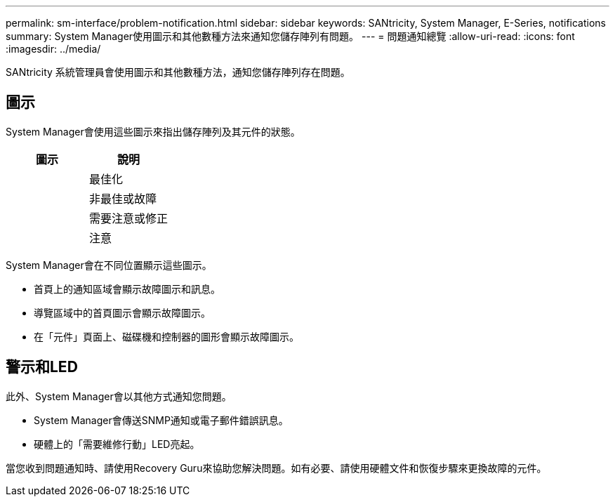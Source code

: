 ---
permalink: sm-interface/problem-notification.html 
sidebar: sidebar 
keywords: SANtricity, System Manager, E-Series, notifications 
summary: System Manager使用圖示和其他數種方法來通知您儲存陣列有問題。 
---
= 問題通知總覽
:allow-uri-read: 
:icons: font
:imagesdir: ../media/


[role="lead"]
SANtricity 系統管理員會使用圖示和其他數種方法，通知您儲存陣列存在問題。



== 圖示

System Manager會使用這些圖示來指出儲存陣列及其元件的狀態。

[cols="1a,1a"]
|===
| 圖示 | 說明 


 a| 
image:../media/sam1130-ss-icon-status-success.gif[""]
 a| 
最佳化



 a| 
image:../media/sam1130-ss-icon-status-failure.gif[""]
 a| 
非最佳或故障



 a| 
image:../media/sam1130-ss-icon-status-service.gif[""]
 a| 
需要注意或修正



 a| 
image:../media/sam1130-ss-icon-status-caution.gif[""]
 a| 
注意

|===
System Manager會在不同位置顯示這些圖示。

* 首頁上的通知區域會顯示故障圖示和訊息。
* 導覽區域中的首頁圖示會顯示故障圖示。
* 在「元件」頁面上、磁碟機和控制器的圖形會顯示故障圖示。




== 警示和LED

此外、System Manager會以其他方式通知您問題。

* System Manager會傳送SNMP通知或電子郵件錯誤訊息。
* 硬體上的「需要維修行動」LED亮起。


當您收到問題通知時、請使用Recovery Guru來協助您解決問題。如有必要、請使用硬體文件和恢復步驟來更換故障的元件。
